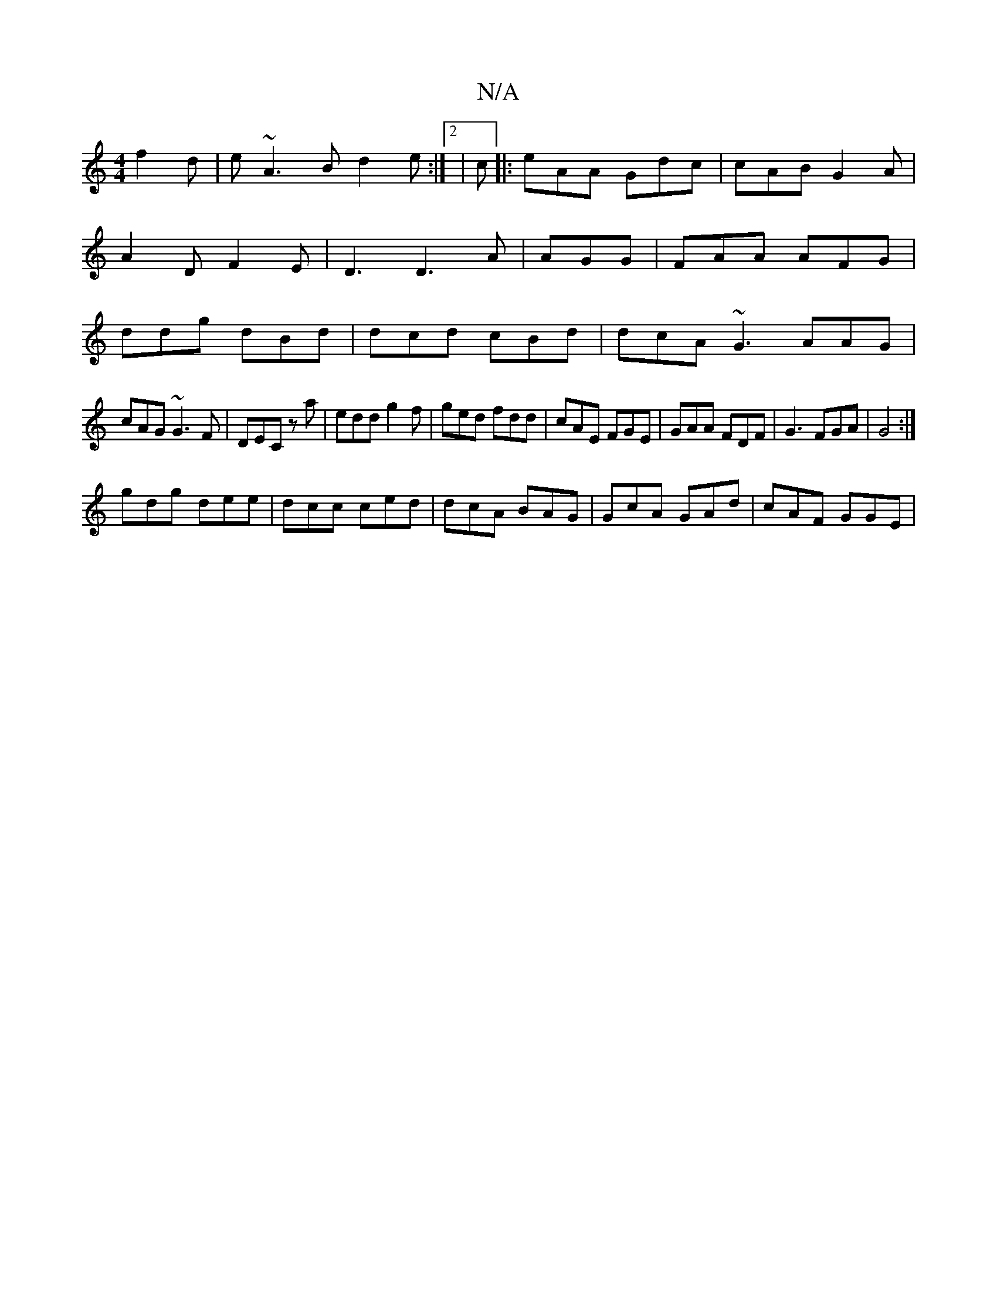 X:1
T:N/A
M:4/4
R:N/A
K:Cmajor
f2d|e~A3B d2e:|2|c|: eAA Gdc|cAB G2A|A2D F2E|D3 D3A|AGG|FAA AFG|ddg dBd|dcd cBd | dcA ~G3 AAG|
cAG ~G3F|DEC z a|edd g2f | ged fdd|cAE FGE|GAA FDF|G3 FGA|G4:|
gdg dee|dcc ced|dcA BAG|GcA GAd|cAF GGE | 